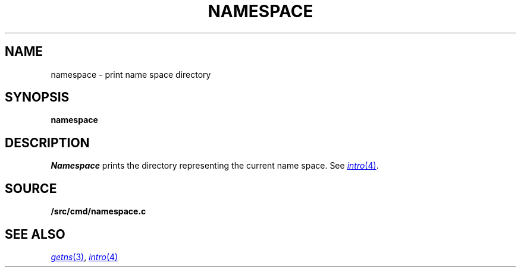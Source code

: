 .TH NAMESPACE 1
.SH NAME
namespace \- print name space directory
.SH SYNOPSIS
.B namespace
.SH DESCRIPTION
.I Namespace
prints the directory representing the current name space.
See
.MR intro 4 .
.SH SOURCE
.B \*9/src/cmd/namespace.c
.SH SEE ALSO
.MR getns 3 ,
.MR intro 4
